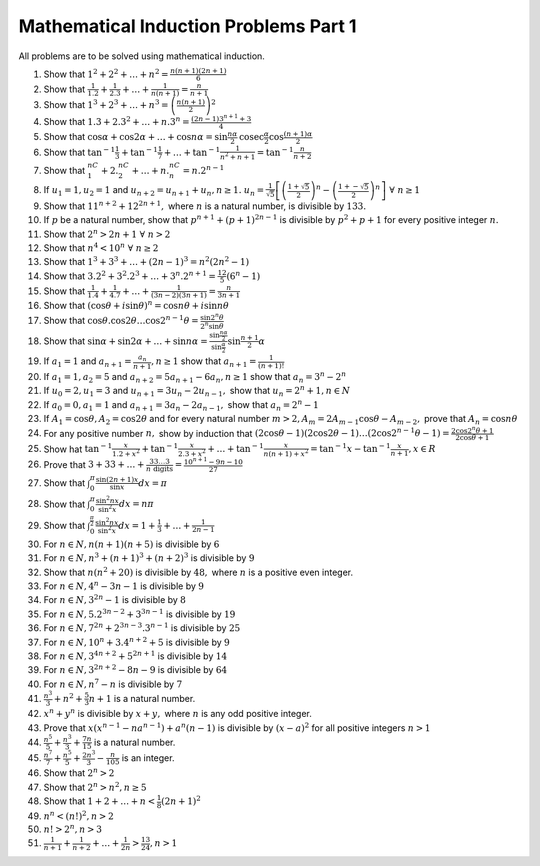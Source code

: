 Mathematical Induction Problems Part 1
**************************************
All problems are to be solved using mathematical induction.

1. Show that :math:`1^2 + 2^2 + \ldots + n^2 = \frac{n(n + 1)(2n + 1)}{6}`

2. Show that :math:`\frac{1}{1.2} + \frac{1}{2.3} + \ldots + \frac{1}{n(n + 1)}
   = \frac{n}{n + 1}`
3. Show that :math:`1^3 + 2^3 + \ldots + n^3 = \left(\frac{n(n + 1)}{2}\right)^2`
4. Show that :math:`1.3 + 2.3^2 + \ldots + n.3^n = \frac{(2n - 1)3^{n + 1} +
   3}{4}`
5. Show that :math:`\cos\alpha + \cos 2\alpha + \ldots + \cos n\alpha = \sin
   \frac{n\alpha}{2}\text{cosec}\frac{\alpha}{2}\cos\frac{(n + 1)\alpha}{2}`
6. Show that :math:`\tan^{-1}\frac{1}{3} + \tan^{-1}\frac{1}{7} + \ldots +
   \tan^{-1}\frac{1}{n^2 + n + 1} = \tan^{-1}\frac{n}{n + 2}`
7. Show that :math:`{}^nC_1 + 2.{}^nC_2 + \ldots + n.{}^nC_n = n.2^{n - 1}`
8. If :math:`u_1 = 1, u_2 = 1` and :math:`u_{n + 2} = u_{n + 1} + u_n, n\geq
   1.`  :math:`u_n = \frac{1}{\sqrt{5}}\left[\left(\frac{1 +
   \sqrt{5}}{2}\right)^n - \left(\frac{1 +-
   \sqrt{5}}{2}\right)^n\right]~\forall~ n \geq 1`
9. Show that :math:`11^{n + 2} + 12^{2n + 1},` where :math:`n` is a natural
   number, is divisible by :math:`133.`
10. If :math:`p` be a natural number, show that :math:`p^{n + 1} + (p +
    1)^{2n - 1}` is divisible by :math:`p^2 + p + 1` for every positive integer
    :math:`n.`
11. Show that :math:`2^n > 2n + 1~\forall~n>2`
12. Show that :math:`n^4 < 10^n~\forall~n \geq 2`
13. Show that :math:`1^3 + 3^3 + \ldots + (2n - 1)^3 = n^2(2n^2 - 1)`
14. Show that :math:`3.2^2 + 3^2.2^3 + \ldots + 3^n.2^{n + 1} = \frac{12}{5}(6^n - 1)`
15. Show that :math:`\frac{1}{1.4} + \frac{1}{4.7} + \ldots + \frac{1}{(3n - 2)(3n + 1)}
    = \frac{n}{3n + 1}`
16. Show that :math:`(\cos\theta + i\sin\theta)^n = \cos n\theta + i\sin n\theta`
17. Show that :math:`\cos\theta.\cos 2\theta \ldots \cos 2^{n - 1}\theta = \frac{\sin
    2^n\theta}{2^n\sin\theta}`
18. Show that :math:`\sin\alpha + \sin 2\alpha + \ldots + \sin n\alpha = \frac{\sin
    \frac{n\alpha}{2}}{\sin \frac{\alpha}{2}}\sin \frac{n + 1}{2}\alpha`
19. If :math:`a_1 = 1` and :math:`a_{n + 1} = \frac{a_n}{n + 1}, n\geq 1` show
    that :math:`a_{n + 1} = \frac{1}{(n + 1)!}`
20. If :math:`a_1 = 1, a_2 = 5` and :math:`a_{n + 2} = 5a_{n + 1} - 6a_n, n\geq
    1` show that :math:`a_n = 3^n - 2^n`
21. If :math:`u_0 = 2, u_1 = 3` and :math:`u_{n + 1} = 3u_n - 2u_{n - 1},` show
    that :math:`u_n = 2^n + 1, n\in N`
22. If :math:`a_0 = 0, a_1 = 1` and :math:`a_{n + 1} = 3a_n - 2a_{n - 1},` show
    that :math:`a_n = 2^n - 1`
23. If :math:`A_1 = \cos\theta, A_2=\cos 2\theta` and for every natural number
    :math:`m > 2, A_m = 2A_{m - 1}\cos\theta -A_{m - 2},` prove that :math:`A_n
    = \cos n\theta`
24. For any positive number :math:`n,` show by induction that
    :math:`(2\cos\theta - 1)(2\cos 2\theta - 1)\ldots(2\cos 2^{n -
    1}\theta - 1) = \frac{2\cos 2^n\theta + 1}{2\cos\theta + 1}`
25. Show hat :math:`\tan^{-1}\frac{x}{1.2 + x^2} + \tan^{-1}\frac{x}{2.3 + x^2}
    + \ldots + \tan^{-1}\frac{x}{n(n + 1) + x^2} = \tan^{-1}x -
    \tan^{-1}\frac{x}{n + 1}, x\in R`
26. Prove that :math:`3 + 33 + \ldots + \frac{33\ldots3}{n~\text{digits}} =
    \frac{10^{n + 1} - 9n -10}{27}`
27. Show that :math:`\int_{0}^{\pi}\frac{\sin(2n + 1)x}{\sin x}dx = \pi`
28. Show that :math:`\int_{0}^{\pi}\frac{\sin^2 nx}{\sin^2x}dx = n\pi`
29. Show that :math:`\int_{0}^{\frac{\pi}{2}}\frac{\sin^2 nx}{\sin^2x}dx = 1 +
    \frac{1}{3} + \ldots + \frac{1}{2n - 1}`
30. For :math:`n\in N, n(n + 1)(n + 5)` is divisible by :math:`6`
31. For :math:`n\in N, n^3 + (n + 1)^3 + (n + 2)^3` is divisible by :math:`9`
32. Show that :math:`n(n^2 + 20)` is divisible by :math:`48,` where :math:`n`
    is a positive even integer.
33. For :math:`n\in N, 4^n - 3n - 1` is divisible by :math:`9`
34. For :math:`n\in N, 3^{2n} - 1` is divisible by :math:`8`
35. For :math:`n\in N, 5.2^{3n - 2} + 3^{3n - 1}` is divisible by :math:`19`
36. For :math:`n\in N, 7^{2n} + 2^{3n - 3}.3^{n - 1}` is divisible by :math:`25`
37. For :math:`n\in N, 10^n+ 3.4^{n + 2} + 5` is divisible by :math:`9`
38. For :math:`n\in N, 3^{4n + 2} + 5^{2n + 1}` is divisible by :math:`14`
39. For :math:`n\in N, 3^{2n + 2} - 8n - 9` is divisible by :math:`64`
40. For :math:`n\in N, n^7 - n` is divisible by :math:`7`
41. :math:`\frac{n^3}{3} + n^2 + \frac{5}{3}n + 1` is a natural number.
42. :math:`x^n + y^n` is divisible by :math:`x + y,` where :math:`n` is any odd
    positive integer.
43. Prove that :math:`x(x^{n - 1} - na^{n - 1}) + a^n(n - 1)` is divisible by
    :math:`(x - a)^2` for all positive integers :math:`n > 1`
44. :math:`\frac{n^5}{5} + \frac{n^3}{3} + \frac{7n}{15}` is a natural number.
45. :math:`\frac{n^7}{7} + \frac{n^5}{5} + \frac{2n^3}{3} - \frac{n}{105}` is
    an integer.
46. Show that :math:`2^n > 2`
47. Show that :math:`2^n > n^2, n\geq 5`
48. Show that :math:`1 + 2 + \ldots + n < \frac{1}{8}(2n + 1)^2`
49. :math:`n^n < (n!)^2, n > 2`
50. :math:`n! > 2^n, n > 3`
51. :math:`\frac{1}{n + 1} + \frac{1}{n + 2} + \ldots + \frac{1}{2n} >
    \frac{13}{24}, n >  1`
